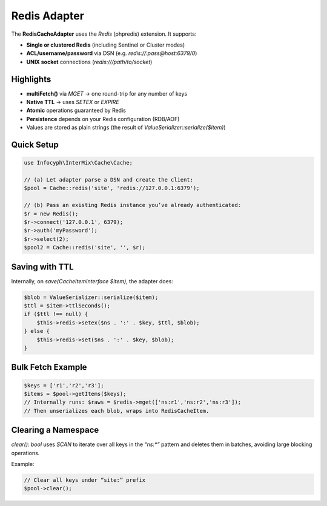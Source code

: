 .. _cache.adapters.redis:

==================
Redis Adapter
==================

The **RedisCacheAdapter** uses the `Redis` (phpredis) extension. It supports:

* **Single or clustered Redis** (including Sentinel or Cluster modes)
* **ACL/username/password** via DSN (e.g. `redis://:pass@host:6379/0`)
* **UNIX socket** connections (`redis:///path/to/socket`)

Highlights
----------

* **multiFetch()** via `MGET` → one round-trip for any number of keys
* **Native TTL** → uses `SETEX` or `EXPIRE`
* **Atomic** operations guaranteed by Redis
* **Persistence** depends on your Redis configuration (RDB/AOF)
* Values are stored as plain strings (the result of `ValueSerializer::serialize($item)`)

Quick Setup
-----------

.. code-block:: php

   use Infocyph\InterMix\Cache\Cache;

   // (a) Let adapter parse a DSN and create the client:
   $pool = Cache::redis('site', 'redis://127.0.0.1:6379');

   // (b) Pass an existing Redis instance you’ve already authenticated:
   $r = new Redis();
   $r->connect('127.0.0.1', 6379);
   $r->auth('myPassword');
   $r->select(2);
   $pool2 = Cache::redis('site', '', $r);

Saving with TTL
---------------

Internally, on `save(CacheItemInterface $item)`, the adapter does:

.. code-block:: php

   $blob = ValueSerializer::serialize($item);
   $ttl = $item->ttlSeconds();
   if ($ttl !== null) {
       $this->redis->setex($ns . ':' . $key, $ttl, $blob);
   } else {
       $this->redis->set($ns . ':' . $key, $blob);
   }

Bulk Fetch Example
------------------

.. code-block:: php

   $keys = ['r1','r2','r3'];
   $items = $pool->getItems($keys);
   // Internally runs: $raws = $redis->mget(['ns:r1','ns:r2','ns:r3']);
   // Then unserializes each blob, wraps into RedisCacheItem.

Clearing a Namespace
--------------------

`clear(): bool` uses `SCAN` to iterate over all keys in the `“ns:*”` pattern and deletes them in batches,
avoiding large blocking operations.

Example:

.. code-block:: php

   // Clear all keys under “site:” prefix
   $pool->clear();
